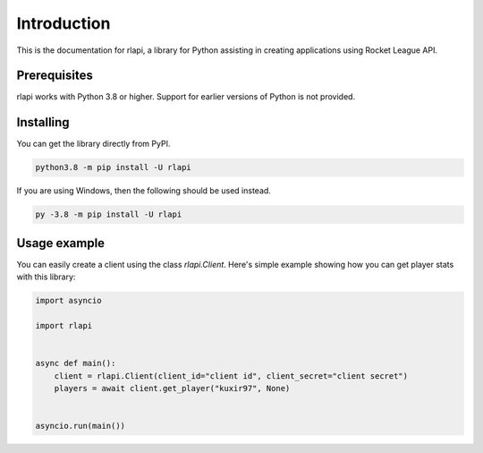 Introduction
============

This is the documentation for rlapi, a library for Python assisting
in creating applications using Rocket League API.

Prerequisites
-------------

rlapi works with Python 3.8 or higher. Support for earlier versions of Python is not provided.

Installing
----------

You can get the library directly from PyPI.

.. code-block:: shell

    python3.8 -m pip install -U rlapi

If you are using Windows, then the following should be used instead.

.. code-block:: shell

    py -3.8 -m pip install -U rlapi

Usage example
-------------

You can easily create a client using the class `rlapi.Client`.
Here's simple example showing how you can get player stats with this library:

.. code-block:: python3

    import asyncio

    import rlapi


    async def main():
        client = rlapi.Client(client_id="client id", client_secret="client secret")
        players = await client.get_player("kuxir97", None)


    asyncio.run(main())
